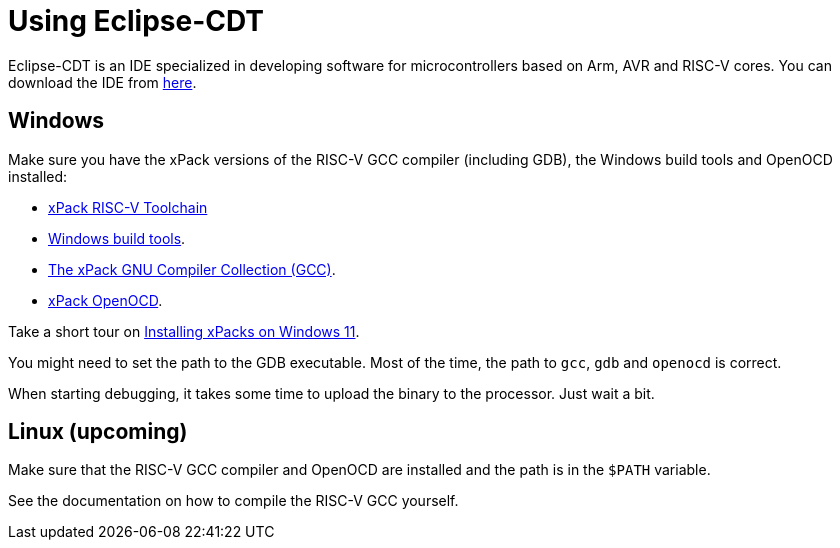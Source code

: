 
= Using Eclipse-CDT

Eclipse-CDT is an IDE specialized in developing software for
microcontrollers based on Arm, AVR and RISC-V cores. You can
download the IDE from https://projects.eclipse.org/projects/tools.cdt[here].

== Windows

Make sure you have the xPack versions of the RISC-V GCC compiler (including GDB),
the Windows build tools and OpenOCD installed:

* https://xpack.github.io/dev-tools/riscv-none-elf-gcc/[xPack RISC-V Toolchain]
* https://xpack.github.io/dev-tools/windows-build-tools/[Windows build tools].
* https://xpack.github.io/dev-tools/gcc/[The xPack GNU Compiler Collection (GCC)].
* https://xpack-dev-tools.github.io/openocd-xpack/[xPack OpenOCD].

Take a short tour on xref:../docs/xpack.adoc[Installing xPacks on Windows 11].

You might need to set the path to the GDB executable. Most of the time, the path to `gcc`, `gdb`  and `openocd` is correct.

When starting debugging, it takes some time to upload the binary to the processor. Just wait a bit.

== Linux (upcoming)

Make sure that the RISC-V GCC compiler and OpenOCD are installed and the path is in the `$PATH` variable.

See the documentation on how to compile the RISC-V GCC yourself.

